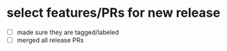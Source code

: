 * select features/PRs for new release
  - [ ] made sure they are tagged/labeled
  - [ ] merged all release PRs
